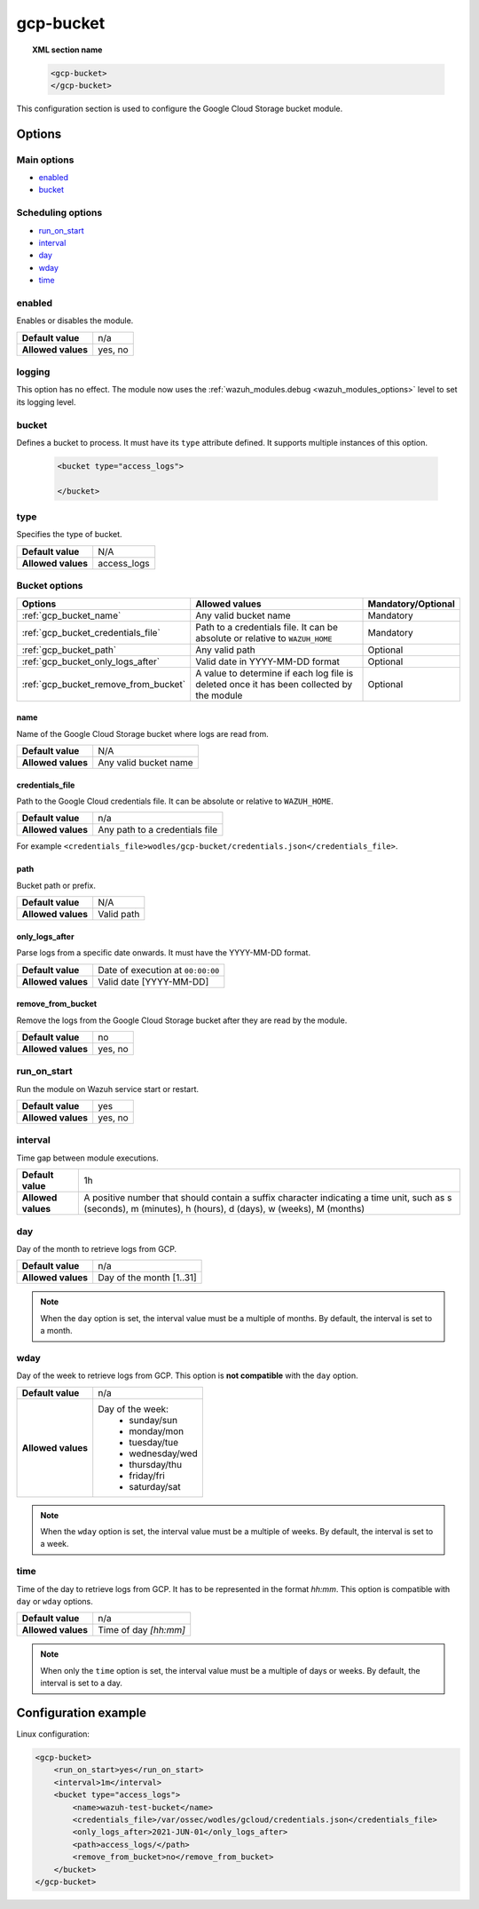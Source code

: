 .. Copyright (C) 2015, Wazuh, Inc.

.. meta::
  :description: The Wazuh GCP Storage module allows you to process logs stored in Google Cloud Storage buckets. Learn more about how to configure the module in this section.

.. _gcp-bucket:

gcp-bucket
==========

.. topic:: XML section name

	.. code-block:: xml

		<gcp-bucket>
		</gcp-bucket>

This configuration section is used to configure the Google Cloud Storage bucket module.

Options
-------

Main options
^^^^^^^^^^^^

- `enabled`_
- `bucket`_

Scheduling options
^^^^^^^^^^^^^^^^^^

- `run_on_start`_
- `interval`_
- `day`_
- `wday`_
- `time`_

enabled
^^^^^^^

Enables or disables the module.

+--------------------+--------------+
| **Default value**  | n/a          |
+--------------------+--------------+
| **Allowed values** | yes, no      |
+--------------------+--------------+


logging
^^^^^^^^

.. deprecated:: 4.4

This option has no effect. The module now uses the :ref:`wazuh_modules.debug <wazuh_modules_options>` level to set its logging level.


bucket
^^^^^^

Defines a bucket to process. It must have its ``type`` attribute defined. It supports multiple instances of this option.

   .. code-block:: xml

      <bucket type="access_logs">

      </bucket>

type
^^^^

Specifies the type of bucket.

+--------------------+-------------+
| **Default value**  | N/A         |
+--------------------+-------------+
| **Allowed values** | access_logs |
+--------------------+-------------+

Bucket options
^^^^^^^^^^^^^^

+----------------------------------------+-------------------------------------------------------------+-----------------------------------------------+
| Options                                | Allowed values                                              | Mandatory/Optional                            |
+========================================+=============================================================+===============================================+
| :ref:`gcp_bucket_name`                 | Any valid bucket name                                       | Mandatory                                     |
+----------------------------------------+-------------------------------------------------------------+-----------------------------------------------+
| :ref:`gcp_bucket_credentials_file`     | Path to a credentials file.                                 | Mandatory                                     |
|                                        | It can be absolute or relative to ``WAZUH_HOME``            |                                               |
+----------------------------------------+-------------------------------------------------------------+-----------------------------------------------+
| :ref:`gcp_bucket_path`                 | Any valid path                                              | Optional                                      |
+----------------------------------------+-------------------------------------------------------------+-----------------------------------------------+
| :ref:`gcp_bucket_only_logs_after`      | Valid date in YYYY-MM-DD format                             | Optional                                      |
+----------------------------------------+-------------------------------------------------------------+-----------------------------------------------+
| :ref:`gcp_bucket_remove_from_bucket`   | A value to determine if each log file is deleted once it    | Optional                                      |
|                                        | has been collected by the module                            |                                               |
+----------------------------------------+-------------------------------------------------------------+-----------------------------------------------+

.. _gcp_bucket_name:

name
~~~~

Name of the Google Cloud Storage bucket where logs are read from.

+--------------------+-----------------------------+
| **Default value**  | N/A                         |
+--------------------+-----------------------------+
| **Allowed values** | Any valid bucket name       |
+--------------------+-----------------------------+

.. _gcp_bucket_credentials_file:

credentials_file
~~~~~~~~~~~~~~~~

Path to the Google Cloud credentials file. It can be absolute or relative to ``WAZUH_HOME``.

+--------------------+--------------------------------+
| **Default value**  | n/a                            |
+--------------------+--------------------------------+
| **Allowed values** | Any path to a credentials file |
+--------------------+--------------------------------+

For example ``<credentials_file>wodles/gcp-bucket/credentials.json</credentials_file>``.

.. _gcp_bucket_path:

path
~~~~

Bucket path or prefix.

+--------------------+---------------+
| **Default value**  | N/A           |
+--------------------+---------------+
| **Allowed values** | Valid path    |
+--------------------+---------------+

.. _gcp_bucket_only_logs_after:

only_logs_after
~~~~~~~~~~~~~~~

Parse logs from a specific date onwards. It must have the YYYY-MM-DD format. 

+--------------------+-----------------------------------+
| **Default value**  | Date of execution at ``00:00:00`` |
+--------------------+-----------------------------------+
| **Allowed values** | Valid date [YYYY-MM-DD]           |
+--------------------+-----------------------------------+

.. _gcp_bucket_remove_from_bucket:

remove_from_bucket
~~~~~~~~~~~~~~~~~~

Remove the logs from the Google Cloud Storage bucket after they are read by the module.

+--------------------+---------+
| **Default value**  | no      |
+--------------------+---------+
| **Allowed values** | yes, no |
+--------------------+---------+



run_on_start
^^^^^^^^^^^^^

Run the module on Wazuh service start or restart.

+--------------------+---------+
| **Default value**  | yes     |
+--------------------+---------+
| **Allowed values** | yes, no |
+--------------------+---------+

interval
^^^^^^^^

Time gap between module executions.

+--------------------+----------------------------------------------------------------------------------------------------------------------------------------------------------------+
| **Default value**  | 1h                                                                                                                                                             |
+--------------------+----------------------------------------------------------------------------------------------------------------------------------------------------------------+
| **Allowed values** | A positive number that should contain a suffix character indicating a time unit, such as s (seconds), m (minutes), h (hours), d (days), w (weeks), M (months)  |
+--------------------+----------------------------------------------------------------------------------------------------------------------------------------------------------------+

day
^^^

Day of the month to retrieve logs from GCP.

+--------------------+--------------------------+
| **Default value**  | n/a                      |
+--------------------+--------------------------+
| **Allowed values** | Day of the month [1..31] |
+--------------------+--------------------------+

.. note::

	When the ``day`` option is set, the interval value must be a multiple of months. By default, the interval is set to a month.

wday
^^^^

Day of the week to retrieve logs from GCP. This option is **not compatible** with the ``day`` option.

+--------------------+--------------------------+
| **Default value**  | n/a                      |
+--------------------+--------------------------+
| **Allowed values** | Day of the week:         |
|                    |   - sunday/sun           |
|                    |   - monday/mon           |
|                    |   - tuesday/tue          |
|                    |   - wednesday/wed        |
|                    |   - thursday/thu         |
|                    |   - friday/fri           |
|                    |   - saturday/sat         |
+--------------------+--------------------------+

.. note::

	When the ``wday`` option is set, the interval value must be a multiple of weeks. By default, the interval is set to a week.

time
^^^^

Time of the day to retrieve logs from GCP. It has to be represented in the format *hh:mm*. This option is compatible with ``day`` or ``wday`` options.

+--------------------+-----------------------+
| **Default value**  | n/a                   |
+--------------------+-----------------------+
| **Allowed values** | Time of day *[hh:mm]* |
+--------------------+-----------------------+

.. note::

	When only the ``time`` option is set, the interval value must be a multiple of days or weeks. By default, the interval is set to a day.

Configuration example
---------------------

Linux configuration:

.. code-block:: xml

    <gcp-bucket>
        <run_on_start>yes</run_on_start>
        <interval>1m</interval>
        <bucket type="access_logs">
            <name>wazuh-test-bucket</name>
            <credentials_file>/var/ossec/wodles/gcloud/credentials.json</credentials_file>
            <only_logs_after>2021-JUN-01</only_logs_after>
            <path>access_logs/</path>
            <remove_from_bucket>no</remove_from_bucket>
        </bucket>
    </gcp-bucket>

